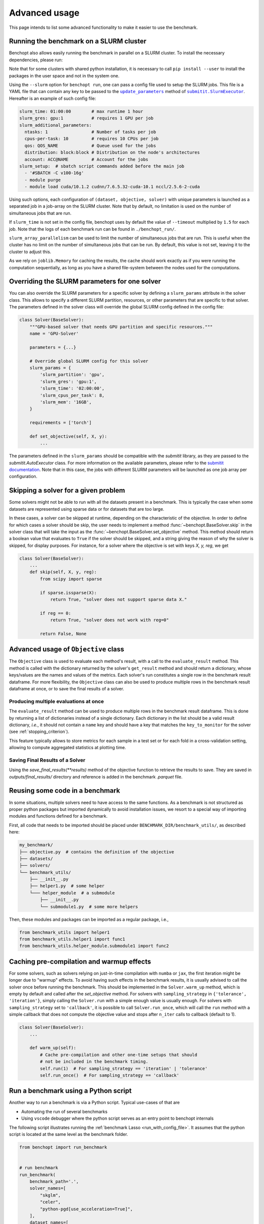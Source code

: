 .. _advanced_usage:

Advanced usage
==============


This page intends to list some advanced functionality
to make it easier to use the benchmark.

.. _slurm_run:

Running the benchmark on a SLURM cluster
----------------------------------------

Benchopt also allows easily running the benchmark in parallel on a SLURM
cluster. To install the necessary dependencies, please run:

.. prompt:: bash $

    pip install benchopt[slurm]

    # Or for dev install
    pip install -e .[slurm]

Note that for some clusters with shared python installation, it is necessary
to call ``pip install --user`` to install the packages in the user space and
not in the system one.

.. XXX - update this to point to the submitit doc if it is created.

Using the ``--slurm`` option for ``benchopt run``, one can pass a config file
used to setup the SLURM jobs. This file is a YAML file that can contain any key
to be passed to the |update_params|_ method of |SlurmExecutor|_.
Hereafter is an example of such config file:

.. code-block:: yaml

    slurm_time: 01:00:00        # max runtime 1 hour
    slurm_gres: gpu:1           # requires 1 GPU per job
    slurm_additional_parameters:
      ntasks: 1                 # Number of tasks per job
      cpus-per-task: 10         # requires 10 CPUs per job
      qos: QOS_NAME             # Queue used for the jobs
      distribution: block:block # Distribution on the node's architectures
      account: ACC@NAME         # Account for the jobs
    slurm_setup:  # sbatch script commands added before the main job
      - '#SBATCH -C v100-16g'
      - module purge
      - module load cuda/10.1.2 cudnn/7.6.5.32-cuda-10.1 nccl/2.5.6-2-cuda

Using such options, each configuration of ``(dataset, objective, solver)`` with
unique parameters is launched as a separated job in a job-array on the SLURM
cluster. Note that by default, no limitation is used on the number of
simultaneous jobs that are run.

If ``slurm_time`` is not set in the config file, benchopt uses by default
the value of ``--timeout`` multiplied by ``1.5`` for each job.
Note that the logs of each benchmark run can be found in ``./benchopt_run/``.

``slurm_array_parallelism`` can be used to limit the number of simultaneous
jobs that are run. This is useful when the cluster has no limit on the number of
simultaneous jobs that can be run. By default, this value is not set, leaving it to
the cluster to adjust this.

As we rely on ``joblib.Memory`` for caching the results, the cache should work
exactly as if you were running the computation sequentially, as long as you have
a shared file-system between the nodes used for the computations.

.. _slurm_override:

Overriding the SLURM parameters for one solver
----------------------------------------------

You can also override the SLURM parameters for a specific solver by
defining a ``slurm_params`` attribute in the solver class. This allows to
specify a different SLURM partition, resources, or other parameters that
are specific to that solver. The parameters defined in the solver class
will override the global SLURM config defined in the config file:

.. code-block:: python

    class Solver(BaseSolver):
        """GPU-based solver that needs GPU partition and specific resources."""
        name = 'GPU-Solver'

        parameters = {...}

        # Override global SLURM config for this solver
        slurm_params = {
            'slurm_partition': 'gpu',
            'slurm_gres': 'gpu:1',
            'slurm_time': '02:00:00',
            'slurm_cpus_per_task': 8,
            'slurm_mem': '16GB',
        }

        requirements = ['torch']

        def set_objective(self, X, y):
            ...

The parameters defined in the ``slurm_params`` should be compatible with
the `submitit` library, as they are passed to the `submitit.AutoExecutor`
class. For more information on the available parameters, please refer to
the `submitit documentation <https://github.com/facebookincubator/submitit>`_.
Note that in this case, the jobs with different SLURM parameters will be
launched as one job array per configuration.

.. _skipping_solver:

Skipping a solver for a given problem
-------------------------------------

Some solvers might not be able to run with all the datasets present
in a benchmark. This is typically the case when some datasets are
represented using sparse data or for datasets that are too large.

In these cases, a solver can be skipped at runtime, depending on the
characteristic of the objective. In order to define for which cases
a solver should be skip, the user needs to implement a method
:func:`~benchopt.BaseSolver.skip` in the solver class that will take
the input as the :func:`~benchopt.BaseSolver.set_objective` method.
This method should return a boolean value that evaluates to ``True``
if the solver should be skipped, and a string giving the reason of
why the solver is skipped, for display purposes. For instance,
for a solver where the objective is set with keys `X, y, reg`,
we get

.. code-block::

    class Solver(BaseSolver):
        ...
        def skip(self, X, y, reg):
            from scipy import sparse

            if sparse.issparse(X):
                return True, "solver does not support sparse data X."

            if reg == 0:
                return True, "solver does not work with reg=0"

            return False, None

.. _extra_objectives:

Advanced usage of ``Objective`` class
-------------------------------------

The ``Objective`` class is used to evaluate each method's result, with
a call to the ``evaluate_result`` method. This method is called with the
dictionary returned by the solver's ``get_result`` method and should
return a dictionary, whose keys/values are the names and values of the metrics.
Each solver's run constitutes a single row in the benchmark result dataframe.
For more flexibility, the ``Objective`` class can also be used to produce
multiple rows in the benchmark result dataframe at once, or to save the
final results of a solver.

.. _multiple_evaluation:

Producing multiple evaluations at once
~~~~~~~~~~~~~~~~~~~~~~~~~~~~~~~~~~~~~~

The ``evaluate_result`` method can be used to produce multiple rows in the
benchmark result dataframe. This is done by returning a list of dictionaries
instead of a single dictionary. Each dictionary in the list should be a valid
result dictionary, *i.e.*, it should not contain a ``name`` key and should
have a key that matches the ``key_to_monitor`` for the solver (see :ref:`stopping_criterion`).

This feature typically allows to store metrics for each sample in a test set
or for each fold in a cross-validation setting, allowing to compute aggregated
statistics at plotting time.

.. _save_final_results:

Saving Final Results of a Solver
~~~~~~~~~~~~~~~~~~~~~~~~~~~~~~~~

Using the `save_final_results(**results)` method of the objective function to
retrieve the results to save. They are saved in `outputs/final_results/` directory
and reference is added in the benchmark `.parquet` file.

.. _benchmark_utils_import:

Reusing some code in a benchmark
--------------------------------

In some situations, multiple solvers need to have access to the same
functions. As a benchmark is not structured as proper python packages
but imported dynamically to avoid installation issues, we resort to
a special way of importing modules and functions defined for a benchmark.

First, all code that needs to be imported should be placed under
``BENCHMARK_DIR/benchmark_utils/``, as described here:

.. code-block::

    my_benchmark/
    ├── objective.py  # contains the definition of the objective
    ├── datasets/
    ├── solvers/
    └── benchmark_utils/
        ├── __init__.py
        ├── helper1.py  # some helper
        └─── helper_module  # a submodule
            ├── __init__.py
            └── submodule1.py  # some more helpers

Then, these modules and packages can be imported as a regular package, i.e.,

.. code-block:: python

    from benchmark_utils import helper1
    from benchmark_utils.helper1 import func1
    from benchmark_utils.helper_module.submodule1 import func2



.. _precompilation:

Caching pre-compilation and warmup effects
------------------------------------------

For some solvers, such as solvers relying on just-in-time compilation with
``numba`` or ``jax``, the first iteration might be longer due to "warmup"
effects. To avoid having such effects in the benchmark results, it is usually
advised to call the solver once before running the benchmark. This should be
implemented in the ``Solver.warm_up`` method, which is empty by default and
called after the `set_objective` method. For solvers with
``sampling_strategy`` in ``{'tolerance',  'iteration'}``, simply calling the
``Solver.run`` with a simple enough value is usually enough. For solvers with
``sampling_strategy`` set to ``'callback'``, it is possible to call
``Solver.run_once``, which will call the ``run`` method with a simple callback
that does not compute the objective value and stops after ``n_iter`` calls to
callback (default to 1).


.. code-block:: python

    class Solver(BaseSolver):
        ...

        def warm_up(self):
            # Cache pre-compilation and other one-time setups that should
            # not be included in the benchmark timing.
            self.run(1)  # For sampling_strategy == 'iteration' | 'tolerance'
            self.run_once()  # For sampling_strategy == 'callback'


.. _run_benchmark_with_py_script:

Run a benchmark using a Python script
-------------------------------------

Another way to run a benchmark is via a Python script.
Typical use-cases of that are

- Automating the run of several benchmarks
- Using ``vscode`` debugger where the python script serves as an entry point to benchopt internals

The following script illustrates running the :ref:`benchmark Lasso <run_with_config_file>`.
It assumes that the python script is located at the same level as the benchmark folder.

.. code-block:: python

    from benchopt import run_benchmark


    # run benchmark
    run_benchmark(
        benchmark_path='.',
        solver_names=[
            "skglm",
            "celer",
            "python-pgd[use_acceleration=True]",
        ],
        dataset_names=[
            "leukemia",
            "simulated[n_samples=100,n_features=20]"
        ],
    )

.. note::

    Learn more about the different parameters supported by ``run_benchmark``
    function on :ref:`API references <API_ref>`.



.. |update_params| replace:: ``update_parameters``
.. _update_params: https://github.com/facebookincubator/submitit/blob/main/submitit/slurm/slurm.py#L386

.. |SlurmExecutor| replace:: ``submitit.SlurmExecutor``
.. _SlurmExecutor: https://github.com/facebookincubator/submitit/blob/main/submitit/slurm/slurm.py#L214
